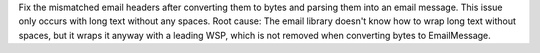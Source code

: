 Fix the mismatched email headers after converting them to bytes and parsing them into an email message. 
This issue only occurs with long text without any spaces.
Root cause: The email library doesn't know how to wrap long text without spaces, but it wraps it anyway with a leading WSP, which is not removed when converting bytes to EmailMessage.
